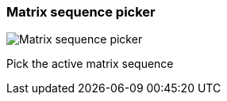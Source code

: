 ifdef::pdf-theme[[[toolbar-matrix-sequence-picker,Matrix sequence picker]]]
ifndef::pdf-theme[[[toolbar-matrix-sequence-picker,Matrix sequence picker image:playtime::generated/screenshots/elements/toolbar/matrix-sequence-picker.png[width=50]]]]
=== Matrix sequence picker

image:playtime::generated/screenshots/elements/toolbar/matrix-sequence-picker.png[Matrix sequence picker, role="related thumb right"]

Pick the active matrix sequence

